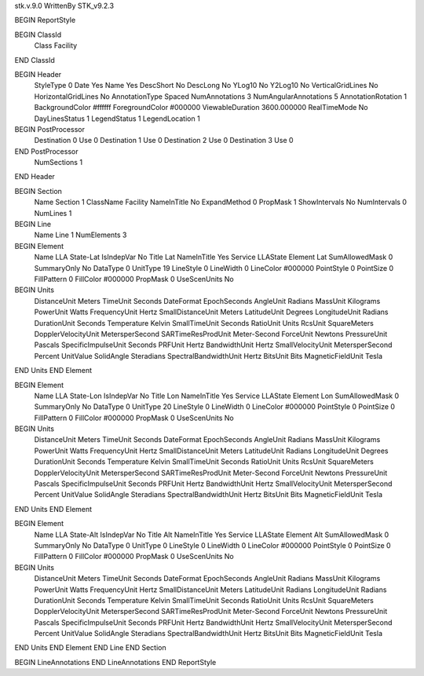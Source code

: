 stk.v.9.0
WrittenBy    STK_v9.2.3

BEGIN ReportStyle

BEGIN ClassId
	Class		Facility
END ClassId

BEGIN Header
	StyleType		0
	Date		Yes
	Name		Yes
	DescShort		No
	DescLong		No
	YLog10		No
	Y2Log10		No
	VerticalGridLines		No
	HorizontalGridLines		No
	AnnotationType		Spaced
	NumAnnotations		3
	NumAngularAnnotations		5
	AnnotationRotation		1
	BackgroundColor		#ffffff
	ForegroundColor		#000000
	ViewableDuration		3600.000000
	RealTimeMode		No
	DayLinesStatus		1
	LegendStatus		1
	LegendLocation		1

BEGIN PostProcessor
	Destination	0
	Use	0
	Destination	1
	Use	0
	Destination	2
	Use	0
	Destination	3
	Use	0
END PostProcessor
	NumSections		1
END Header

BEGIN Section
	Name		Section 1
	ClassName		Facility
	NameInTitle		No
	ExpandMethod		0
	PropMask		1
	ShowIntervals		No
	NumIntervals		0
	NumLines		1

BEGIN Line
	Name		Line 1
	NumElements		3

BEGIN Element
	Name		LLA State-Lat
	IsIndepVar		No
	Title		Lat
	NameInTitle		Yes
	Service		LLAState
	Element		Lat
	SumAllowedMask		0
	SummaryOnly		No
	DataType		0
	UnitType		19
	LineStyle		0
	LineWidth		0
	LineColor		#000000
	PointStyle		0
	PointSize		0
	FillPattern		0
	FillColor		#000000
	PropMask		0
	UseScenUnits		No
BEGIN Units
		DistanceUnit		Meters
		TimeUnit		Seconds
		DateFormat		EpochSeconds
		AngleUnit		Radians
		MassUnit		Kilograms
		PowerUnit		Watts
		FrequencyUnit		Hertz
		SmallDistanceUnit		Meters
		LatitudeUnit		Degrees
		LongitudeUnit		Radians
		DurationUnit		Seconds
		Temperature		Kelvin
		SmallTimeUnit		Seconds
		RatioUnit		Units
		RcsUnit		SquareMeters
		DopplerVelocityUnit		MetersperSecond
		SARTimeResProdUnit		Meter-Second
		ForceUnit		Newtons
		PressureUnit		Pascals
		SpecificImpulseUnit		Seconds
		PRFUnit		Hertz
		BandwidthUnit		Hertz
		SmallVelocityUnit		MetersperSecond
		Percent		UnitValue
		SolidAngle		Steradians
		SpectralBandwidthUnit		Hertz
		BitsUnit		Bits
		MagneticFieldUnit		Tesla
END Units
END Element

BEGIN Element
	Name		LLA State-Lon
	IsIndepVar		No
	Title		Lon
	NameInTitle		Yes
	Service		LLAState
	Element		Lon
	SumAllowedMask		0
	SummaryOnly		No
	DataType		0
	UnitType		20
	LineStyle		0
	LineWidth		0
	LineColor		#000000
	PointStyle		0
	PointSize		0
	FillPattern		0
	FillColor		#000000
	PropMask		0
	UseScenUnits		No
BEGIN Units
		DistanceUnit		Meters
		TimeUnit		Seconds
		DateFormat		EpochSeconds
		AngleUnit		Radians
		MassUnit		Kilograms
		PowerUnit		Watts
		FrequencyUnit		Hertz
		SmallDistanceUnit		Meters
		LatitudeUnit		Radians
		LongitudeUnit		Degrees
		DurationUnit		Seconds
		Temperature		Kelvin
		SmallTimeUnit		Seconds
		RatioUnit		Units
		RcsUnit		SquareMeters
		DopplerVelocityUnit		MetersperSecond
		SARTimeResProdUnit		Meter-Second
		ForceUnit		Newtons
		PressureUnit		Pascals
		SpecificImpulseUnit		Seconds
		PRFUnit		Hertz
		BandwidthUnit		Hertz
		SmallVelocityUnit		MetersperSecond
		Percent		UnitValue
		SolidAngle		Steradians
		SpectralBandwidthUnit		Hertz
		BitsUnit		Bits
		MagneticFieldUnit		Tesla
END Units
END Element

BEGIN Element
	Name		LLA State-Alt
	IsIndepVar		No
	Title		Alt
	NameInTitle		Yes
	Service		LLAState
	Element		Alt
	SumAllowedMask		0
	SummaryOnly		No
	DataType		0
	UnitType		0
	LineStyle		0
	LineWidth		0
	LineColor		#000000
	PointStyle		0
	PointSize		0
	FillPattern		0
	FillColor		#000000
	PropMask		0
	UseScenUnits		No
BEGIN Units
		DistanceUnit		Meters
		TimeUnit		Seconds
		DateFormat		EpochSeconds
		AngleUnit		Radians
		MassUnit		Kilograms
		PowerUnit		Watts
		FrequencyUnit		Hertz
		SmallDistanceUnit		Meters
		LatitudeUnit		Radians
		LongitudeUnit		Radians
		DurationUnit		Seconds
		Temperature		Kelvin
		SmallTimeUnit		Seconds
		RatioUnit		Units
		RcsUnit		SquareMeters
		DopplerVelocityUnit		MetersperSecond
		SARTimeResProdUnit		Meter-Second
		ForceUnit		Newtons
		PressureUnit		Pascals
		SpecificImpulseUnit		Seconds
		PRFUnit		Hertz
		BandwidthUnit		Hertz
		SmallVelocityUnit		MetersperSecond
		Percent		UnitValue
		SolidAngle		Steradians
		SpectralBandwidthUnit		Hertz
		BitsUnit		Bits
		MagneticFieldUnit		Tesla
END Units
END Element
END Line
END Section

BEGIN LineAnnotations
END LineAnnotations
END ReportStyle

